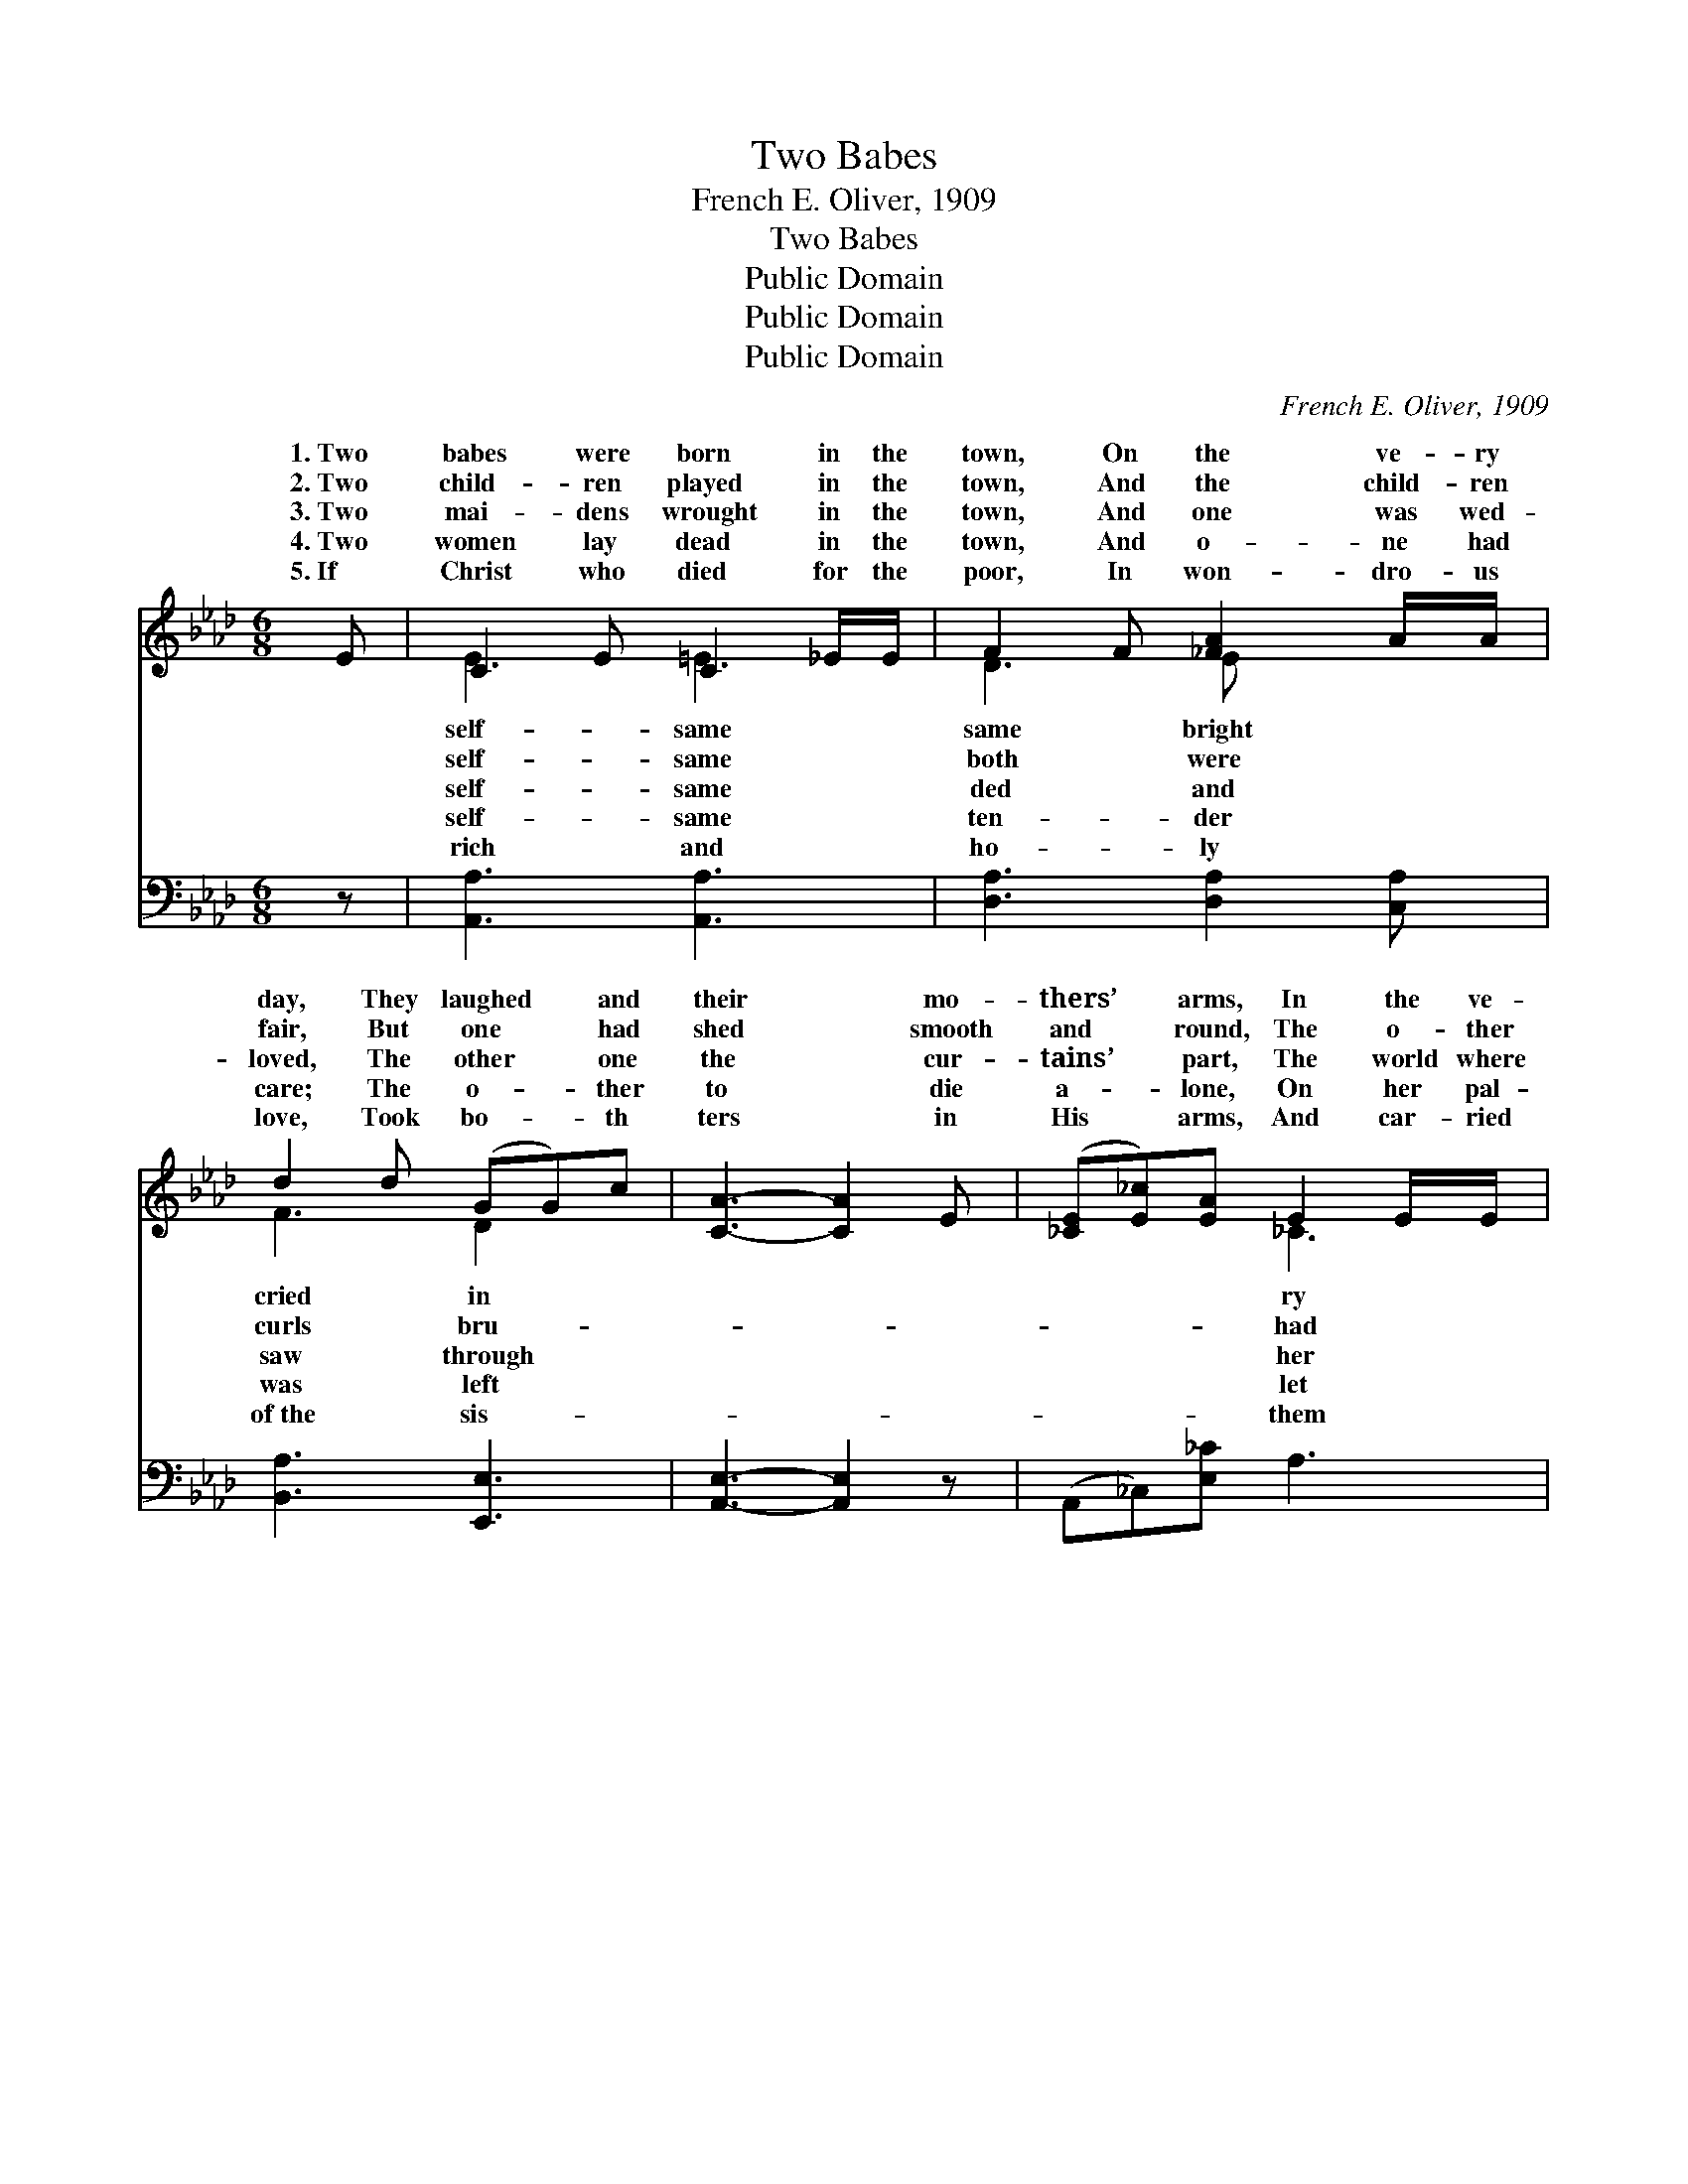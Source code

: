 X:1
T:Two Babes
T:French E. Oliver, 1909
T:Two Babes
T:Public Domain
T:Public Domain
T:Public Domain
C:French E. Oliver, 1909
Z:Public Domain
%%score ( 1 2 ) ( 3 4 )
L:1/8
M:6/8
K:Ab
V:1 treble 
V:2 treble 
V:3 bass 
V:4 bass 
V:1
 E | C2 E C2 _E/E/ | F2 F [_FA]2 A/A/ | d2 d (GG)c | [CA]3- [CA]2 E | ([_CE][E_c])[EA] E2 E/E/ | %6
w: 1.~Two|babes were born in the|town, On the ve- ry|day, They laughed * and|their * mo-|thers’ * arms, In the ve-|
w: 2.~Two|child- ren played in the|town, And the child- ren|fair, But one * had|shed * smooth|and * round, The o- ther|
w: 3.~Two|mai- dens wrought in the|town, And one was wed-|loved, The other * one|the * cur-|tains’ * part, The world where|
w: 4.~Two|women lay dead in the|town, And o- ne had|care; The o- * ther|to * die|a- * lone, On her pal-|
w: 5.~If|Christ who died for the|poor, In won- dro- us|love, Took bo- * th|ters * in|His * arms, And car- ried|
 _F2 F _C2 C/D/ | E2 _F (D=C)B, | A,3- A,2 [_CE] | (EF)[DE] (EF)[DE] | E A2 [CE]2 F | %11
w: self- same way; And both|and in- no- * cent,|ing * flakes|of * snow; But * one|lived in a ter-|
w: tan- gled hair. The child-|grew up a- * pace,|ther * child-|ren * grow; But * one|lived in a ter-|
w: sis- ter moved; And one~was|ing hap- py * bride;|knew * care|and * woe; For * one|lived in a ter-|
w: so~thin and bare; The one|to mourn her * loss,|few * tears|would * flow; For * o-|lived in a ter-|
w: home a- bove; Then all|ence van- ished * quite,|en * none|would * know Which * one|lived in a ter-|
 (d>d)d [Gc]2 [F=B] | [=Ec]3- [Ec]2 [Ec] | e>ee d2 d/c/ | (B/c/) B2 [B,F]2 [B,E] | %15
w: house, * And one in|street * be-|low. * * * * *||
w: house, * And one in|street * be-|low. * * * * *||
w: house, * And one in|street * be-|low. * * * * *||
w: house, * And one in|street * be-|low. * * * * *||
w: house, * And whi- ch|street * be-|low. * * * * *||
 (EF)d/d/ [Ac]2 [EB] | [CEA]3- [CEA]2 |] %17
w: ||
w: ||
w: ||
w: ||
w: ||
V:2
 x | E3 =E3 | D3 E x2 | F3 D2 x | x6 | x3 _C3 | D3 _C2 x | _C3 G,3 | x6 | D2 D2 x2 | C3 x3 | %11
w: |self- same|same bright|cried in||ry|seemed pure|As fall-||of them|raced|
w: |self- same|both were|curls bru-||had|ren both|As o-||of them|raced|
w: |self- same|ded and|saw through||her|a smil-|The other||of them|raced|
w: |self- same|ten- der|was left||let|had many|For the~other||ne had|raced|
w: |rich and|ho- ly|of~the sis-||them|the differ-|For in~Heav-||of them|raced|
 F3 x3 | x6 | [F=A]3 E3 | =D3 x3 | d2 G x3 | x5 |] %17
w: the||||||
w: the||||||
w: the||||||
w: the||||||
w: in||||||
V:3
 z | [A,,A,]3 [A,,A,]3 | [D,A,]3 [D,A,]2 [C,A,] | [B,,A,]3 [E,,E,]3 | [A,,E,]3- [A,,E,]2 z | %5
 (A,,_C,)[E,_C] A,3 | [D,A,]3 [_F,A,]3 | [E,A,]3 E,2 D, | [A,,_C,E,]3- [A,,C,E,]2 [A,,A,] | %9
 [B,,G,]2 [B,,G,] [=A,,^F,]2 [B,,G,] | A, E,2 A,,C,_C, | A,2 A, [E,G,]2 D, | %12
 [C,G,]3- [C,G,]2 [C,B,] | F,,=A,,C, [F,=A,]3 | [B,,A,]3 [=D,A,]2 [E,G,] | (G,A,)B, (E=D)D | %16
 [A,,A,]3- [A,,A,]2 |] %17
V:4
 x | x6 | x6 | x6 | x6 | x6 | x6 | x3 E,,3 | x6 | x6 | A,,3 A,3 | B,,3 x3 | x6 | x6 | x6 | %15
 E,3 E,2 x | x5 |] %17

